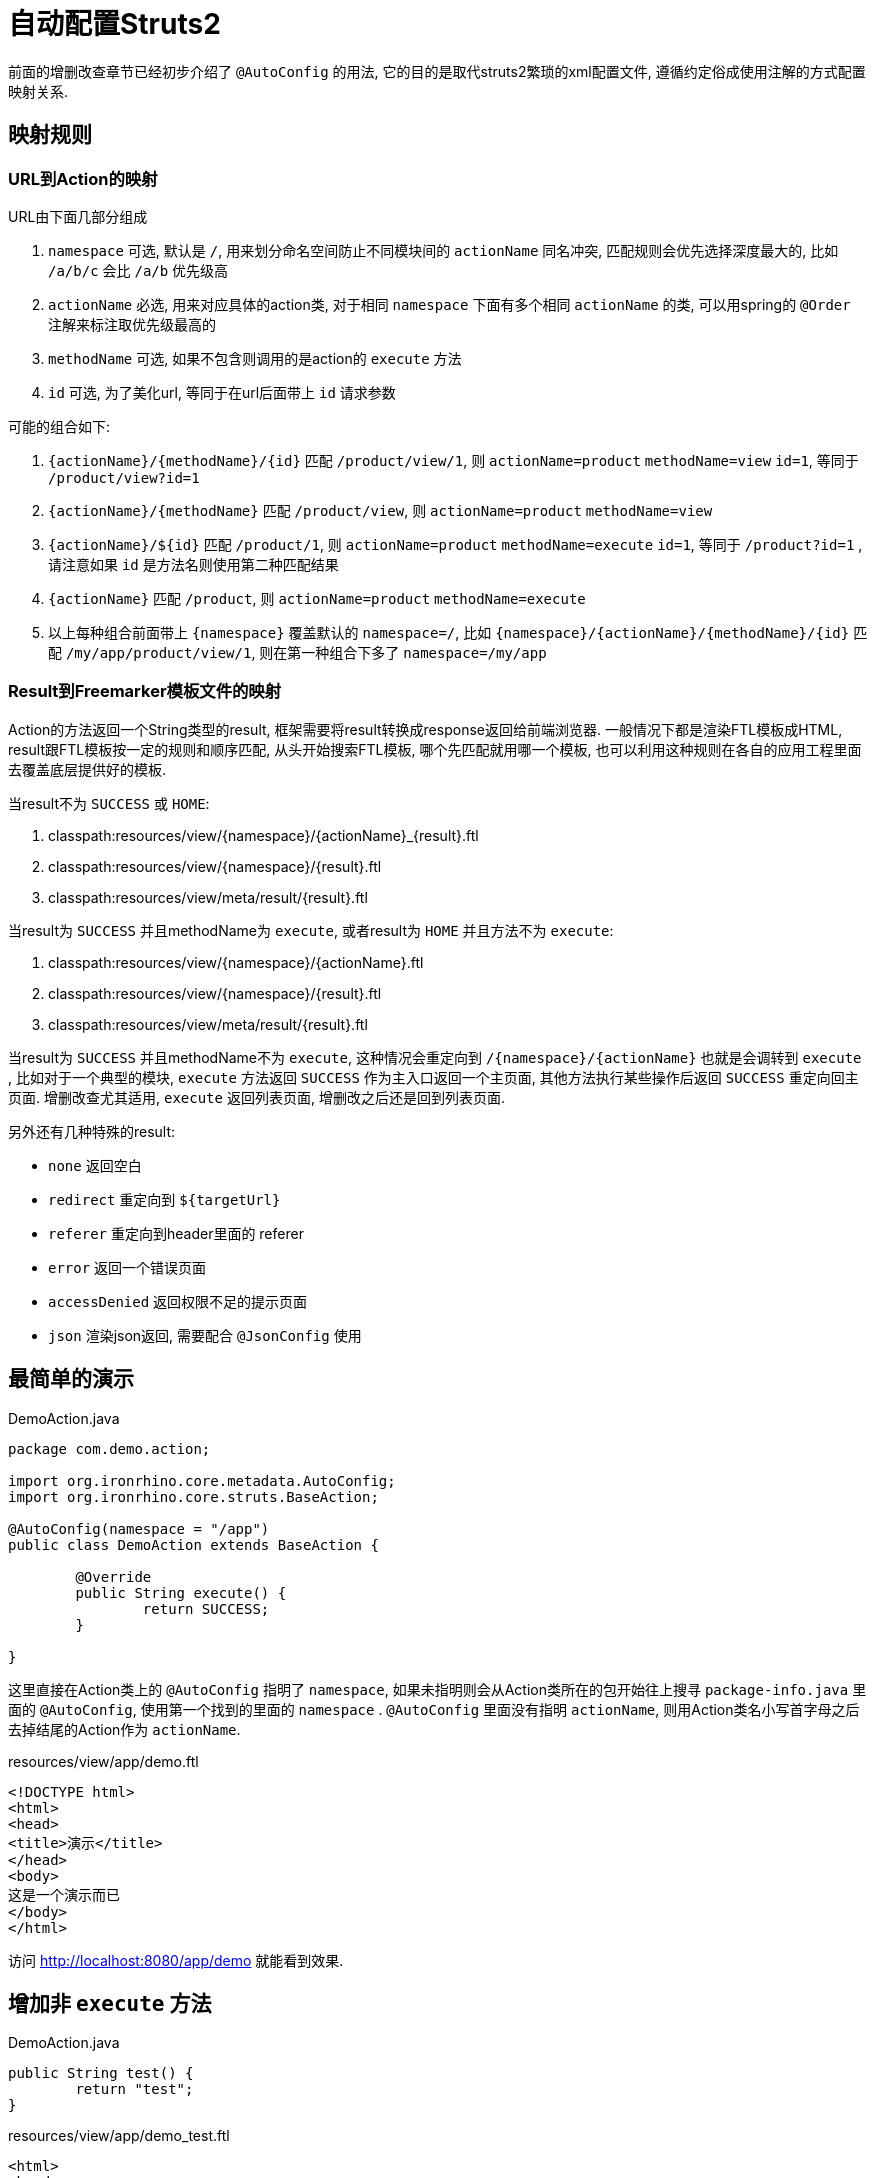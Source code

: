 = 自动配置Struts2

前面的增删改查章节已经初步介绍了 `@AutoConfig` 的用法, 它的目的是取代struts2繁琐的xml配置文件, 遵循约定俗成使用注解的方式配置映射关系.

== 映射规则
=== URL到Action的映射

URL由下面几部分组成

. `namespace` 可选, 默认是 `/`, 用来划分命名空间防止不同模块间的 `actionName` 同名冲突, 匹配规则会优先选择深度最大的, 比如 `/a/b/c` 会比 `/a/b` 优先级高
. `actionName` 必选, 用来对应具体的action类, 对于相同 `namespace` 下面有多个相同 `actionName` 的类, 可以用spring的 `@Order` 注解来标注取优先级最高的
. `methodName` 可选, 如果不包含则调用的是action的 `execute` 方法
. `id` 可选, 为了美化url, 等同于在url后面带上 `id` 请求参数


可能的组合如下:

. `{actionName}/{methodName}/{id}` 匹配 `/product/view/1`, 则 `actionName=product` `methodName=view`  `id=1`, 等同于 `/product/view?id=1`
. `{actionName}/{methodName}` 匹配 `/product/view`, 则 `actionName=product` `methodName=view`
. `{actionName}/${id}` 匹配 `/product/1`, 则 `actionName=product` `methodName=execute` `id=1`, 等同于 `/product?id=1` , 请注意如果 `id` 是方法名则使用第二种匹配结果
. `{actionName}` 匹配 `/product`, 则 `actionName=product` `methodName=execute`
. 以上每种组合前面带上 `{namespace}` 覆盖默认的 `namespace=/`, 比如 `{namespace}/{actionName}/{methodName}/{id}` 匹配 `/my/app/product/view/1`, 则在第一种组合下多了 `namespace=/my/app`

=== Result到Freemarker模板文件的映射
Action的方法返回一个String类型的result, 框架需要将result转换成response返回给前端浏览器.
一般情况下都是渲染FTL模板成HTML, result跟FTL模板按一定的规则和顺序匹配,
从头开始搜索FTL模板, 哪个先匹配就用哪一个模板,
也可以利用这种规则在各自的应用工程里面去覆盖底层提供好的模板.

当result不为 `SUCCESS` 或 `HOME`:

. classpath:resources/view/{namespace}/{actionName}_{result}.ftl
. classpath:resources/view/{namespace}/{result}.ftl
. classpath:resources/view/meta/result/{result}.ftl

当result为 `SUCCESS` 并且methodName为 `execute`, 或者result为 `HOME` 并且方法不为 `execute`:

. classpath:resources/view/{namespace}/{actionName}.ftl
. classpath:resources/view/{namespace}/{result}.ftl
. classpath:resources/view/meta/result/{result}.ftl

当result为 `SUCCESS` 并且methodName不为 `execute`,
这种情况会重定向到 `/{namespace}/{actionName}` 也就是会调转到 `execute` ,
比如对于一个典型的模块, `execute` 方法返回 `SUCCESS` 作为主入口返回一个主页面, 其他方法执行某些操作后返回 `SUCCESS` 重定向回主页面.
增删改查尤其适用, `execute` 返回列表页面, 增删改之后还是回到列表页面.



另外还有几种特殊的result:

- `none` 返回空白
- `redirect` 重定向到 `${targetUrl}`
- `referer` 重定向到header里面的 referer
- `error` 返回一个错误页面
- `accessDenied` 返回权限不足的提示页面
- `json` 渲染json返回, 需要配合 `@JsonConfig` 使用


== 最简单的演示
[source,java]
.DemoAction.java
----
package com.demo.action;

import org.ironrhino.core.metadata.AutoConfig;
import org.ironrhino.core.struts.BaseAction;

@AutoConfig(namespace = "/app")
public class DemoAction extends BaseAction {

	@Override
	public String execute() {
		return SUCCESS;
	}

}
----
这里直接在Action类上的 `@AutoConfig` 指明了 `namespace`,
如果未指明则会从Action类所在的包开始往上搜寻 `package-info.java` 里面的 `@AutoConfig`, 使用第一个找到的里面的 `namespace` .
`@AutoConfig` 里面没有指明 `actionName`, 则用Action类名小写首字母之后去掉结尾的Action作为 `actionName`.

[source,html]
.resources/view/app/demo.ftl
----
<!DOCTYPE html>
<html>
<head>
<title>演示</title>
</head>
<body>
这是一个演示而已
</body>
</html>
----

访问 http://localhost:8080/app/demo 就能看到效果.

== 增加非 `execute` 方法
[source,java]
.DemoAction.java
----

public String test() {
	return "test";
}

----

[source,html]
.resources/view/app/demo_test.ftl
----
<html>
<head>
<title>演示</title>
</head>
<body>
这是用来演示 test 的
</body>
</html>
----

访问 http://localhost:8080/app/demo/test 就能看到效果.

== URL里面带上 `id`
[source,java]
.DemoAction.java
----

public String test() {
	System.out.println("获取到ID: "+ getUid());
	return "test";
}

----

[source,html]
.resources/view/app/demo_test.ftl
----
<html>
<head>
<title>演示</title>
</head>
<body>
这是用来演示 test 的 <#if uid??>, id=${uid}</#if>
</body>
</html>
----

访问 http://localhost:8080/app/demo/test/123 就能看到效果.
访问 http://localhost:8080/app/demo/test?id=123 也能看到效果.
